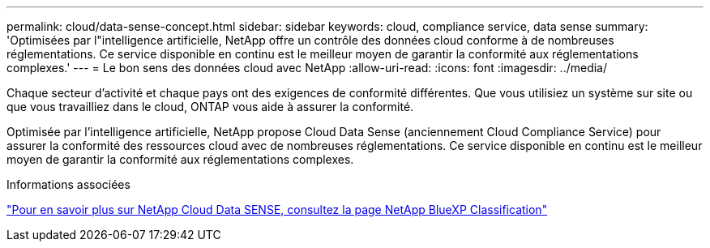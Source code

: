 ---
permalink: cloud/data-sense-concept.html 
sidebar: sidebar 
keywords: cloud, compliance service, data sense 
summary: 'Optimisées par l"intelligence artificielle, NetApp offre un contrôle des données cloud conforme à de nombreuses réglementations. Ce service disponible en continu est le meilleur moyen de garantir la conformité aux réglementations complexes.' 
---
= Le bon sens des données cloud avec NetApp
:allow-uri-read: 
:icons: font
:imagesdir: ../media/


[role="lead"]
Chaque secteur d'activité et chaque pays ont des exigences de conformité différentes. Que vous utilisiez un système sur site ou que vous travailliez dans le cloud, ONTAP vous aide à assurer la conformité.

Optimisée par l'intelligence artificielle, NetApp propose Cloud Data Sense (anciennement Cloud Compliance Service) pour assurer la conformité des ressources cloud avec de nombreuses réglementations. Ce service disponible en continu est le meilleur moyen de garantir la conformité aux réglementations complexes.

.Informations associées
https://cloud.netapp.com/netapp-cloud-data-sense["Pour en savoir plus sur NetApp Cloud Data SENSE, consultez la page NetApp BlueXP Classification"]
